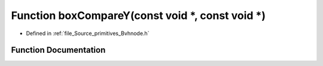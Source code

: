.. _exhale_function__bvhnode_8h_1aacb7b9aaed5e750e02df8e09a99097f3:

Function boxCompareY(const void \*, const void \*)
==================================================

- Defined in :ref:`file_Source_primitives_Bvhnode.h`


Function Documentation
----------------------


.. doxygenfunction:: boxCompareY(const void *, const void *)

